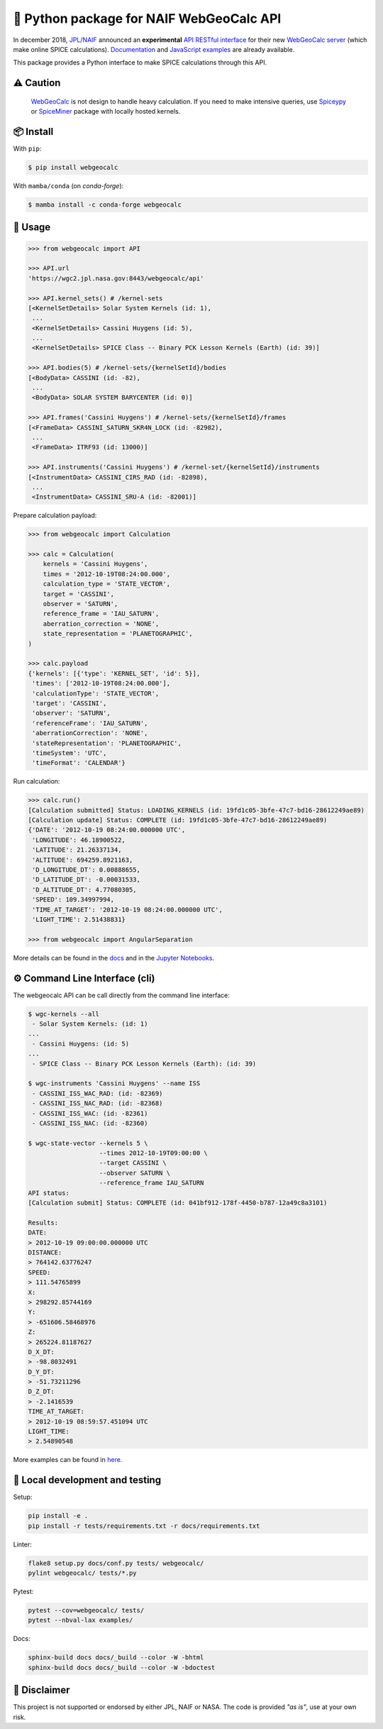 🐍 Python package for NAIF WebGeoCalc API
=========================================

|Docs| |Build| |Coverage| |CodeFactor|

|PyPI|  |Conda-Forge|  |Python| |Version| |Status|

|DOI| |License|

|Examples|

.. |Docs| image:: https://img.shields.io/readthedocs/webgeocalc.svg?label=Docs&logo=read-the-docs&logoColor=white
        :target: https://webgeocalc.readthedocs.io/
.. |Build| image:: https://github.com/seignovert/python-webgeocalc/workflows/Continuous%20Integration/badge.svg
        :target: https://github.com/seignovert/python-webgeocalc/actions/workflows/actions.yml
.. |Coverage| image:: https://img.shields.io/codecov/c/github/seignovert/python-webgeocalc.svg?label=Codecov&logo=codecov&logoColor=white
              :target: https://codecov.io/gh/seignovert/python-webgeocalc
.. |CodeFactor| image:: https://www.codefactor.io/repository/github/seignovert/python-webgeocalc/badge/main
                :target: https://www.codefactor.io/repository/github/seignovert/python-webgeocalc/overview/main
.. |PyPI| image:: https://img.shields.io/badge/PyPI-webgeocalc-blue.svg?logo=python&logoColor=white
        :target: https://pypi.org/project/webgeocalc
.. |Conda-Forge| image:: https://img.shields.io/badge/conda--forge-webgeocalc-blue.svg?logo=condaforge&logoColor=white
        :target: https://anaconda.org/conda-forge/webgeocalc
.. |Python| image:: https://img.shields.io/pypi/pyversions/webgeocalc.svg?label=Python
        :target: https://pypi.org/project/webgeocalc
.. |Version| image:: https://img.shields.io/pypi/v/webgeocalc.svg?label=Version
        :target: https://pypi.org/project/webgeocalc
.. |Status| image:: https://img.shields.io/pypi/status/webgeocalc.svg?label=Status
        :target: https://pypi.org/project/webgeocalc
.. |DOI| image:: https://zenodo.org/badge/165558532.svg
        :target: https://zenodo.org/badge/latestdoi/165558532
.. |License| image:: https://img.shields.io/github/license/seignovert/python-webgeocalc.svg?label=License
             :target: https://github.com/seignovert/python-webgeocalc/
.. |Examples| image:: https://img.shields.io/badge/Jupyter%20Notebook-examples-blue.svg?logo=jupyter&logoColor=orange
        :target: https://nbviewer.jupyter.org/github/seignovert/python-webgeocalc/blob/main/examples/api.ipynb


In december 2018, `JPL/NAIF`_ announced an **experimental**
`API RESTful interface`_ for their new `WebGeoCalc server`_
(which make online SPICE calculations).
Documentation_ and `JavaScript examples`_ are already available.

This package provides a Python interface to make SPICE
calculations through this API.

.. _`JPL/NAIF`: https://naif.jpl.nasa.gov/naif/webgeocalc.html
.. _`API RESTful interface`: https://naif.jpl.nasa.gov/naif/WebGeocalc_announcement.pdf
.. _`WebGeoCalc server`: https://wgc2.jpl.nasa.gov:8443/webgeocalc
.. _Documentation: https://wgc2.jpl.nasa.gov:8443/webgeocalc/documents/api-info.html
.. _`JavaScript examples`: https://wgc2.jpl.nasa.gov:8443/webgeocalc/example/perform-calculation.html

⚠️ Caution
----------

    `WebGeoCalc`_ is not design to handle heavy calculation.
    If you need to make intensive queries, use `Spiceypy`_ or `SpiceMiner`_
    package with locally hosted kernels.

.. _`WebGeoCalc`: https://wgc.jpl.nasa.gov:8443/webgeocalc
.. _`Spiceypy`: https://github.com/AndrewAnnex/Spiceypy
.. _`SpiceMiner`: https://github.com/DaRasch/spiceminer


📦 Install
----------
With ``pip``:

.. code:: bash

    $ pip install webgeocalc

With ``mamba/conda`` (on `conda-forge`):

.. code:: bash

    $ mamba install -c conda-forge webgeocalc


🚀 Usage
--------

.. code:: python

    >>> from webgeocalc import API

    >>> API.url
    'https://wgc2.jpl.nasa.gov:8443/webgeocalc/api'

    >>> API.kernel_sets() # /kernel-sets
    [<KernelSetDetails> Solar System Kernels (id: 1),
     ...
     <KernelSetDetails> Cassini Huygens (id: 5),
     ...
     <KernelSetDetails> SPICE Class -- Binary PCK Lesson Kernels (Earth) (id: 39)]

    >>> API.bodies(5) # /kernel-sets/{kernelSetId}/bodies
    [<BodyData> CASSINI (id: -82),
     ...
     <BodyData> SOLAR SYSTEM BARYCENTER (id: 0)]

    >>> API.frames('Cassini Huygens') # /kernel-sets/{kernelSetId}/frames
    [<FrameData> CASSINI_SATURN_SKR4N_LOCK (id: -82982),
     ...
     <FrameData> ITRF93 (id: 13000)]

    >>> API.instruments('Cassini Huygens') # /kernel-set/{kernelSetId}/instruments
    [<InstrumentData> CASSINI_CIRS_RAD (id: -82898),
     ...
     <InstrumentData> CASSINI_SRU-A (id: -82001)]


Prepare calculation payload:

.. code:: python

    >>> from webgeocalc import Calculation

    >>> calc = Calculation(
        kernels = 'Cassini Huygens',
        times = '2012-10-19T08:24:00.000',
        calculation_type = 'STATE_VECTOR',
        target = 'CASSINI',
        observer = 'SATURN',
        reference_frame = 'IAU_SATURN',
        aberration_correction = 'NONE',
        state_representation = 'PLANETOGRAPHIC',
    )

    >>> calc.payload
    {'kernels': [{'type': 'KERNEL_SET', 'id': 5}],
     'times': ['2012-10-19T08:24:00.000'],
     'calculationType': 'STATE_VECTOR',
     'target': 'CASSINI',
     'observer': 'SATURN',
     'referenceFrame': 'IAU_SATURN',
     'aberrationCorrection': 'NONE',
     'stateRepresentation': 'PLANETOGRAPHIC',
     'timeSystem': 'UTC',
     'timeFormat': 'CALENDAR'}

Run calculation:

.. code:: python

    >>> calc.run()
    [Calculation submitted] Status: LOADING_KERNELS (id: 19fd1c05-3bfe-47c7-bd16-28612249ae89)
    [Calculation update] Status: COMPLETE (id: 19fd1c05-3bfe-47c7-bd16-28612249ae89)
    {'DATE': '2012-10-19 08:24:00.000000 UTC',
     'LONGITUDE': 46.18900522,
     'LATITUDE': 21.26337134,
     'ALTITUDE': 694259.8921163,
     'D_LONGITUDE_DT': 0.00888655,
     'D_LATITUDE_DT': -0.00031533,
     'D_ALTITUDE_DT': 4.77080305,
     'SPEED': 109.34997994,
     'TIME_AT_TARGET': '2012-10-19 08:24:00.000000 UTC',
     'LIGHT_TIME': 2.51438831}

    >>> from webgeocalc import AngularSeparation

More details can be found in the `docs`_ and in the `Jupyter Notebooks`_.

.. _`docs`: https://webgeocalc.readthedocs.io/en/stable/calculation.html
.. _`Jupyter Notebooks`: https://nbviewer.jupyter.org/github/seignovert/python-webgeocalc/blob/main/examples/calculation.ipynb


⚙️ Command Line Interface (cli)
-------------------------------

The webgeocalc API can be call directly from the command line interface:

.. code:: bash

    $ wgc-kernels --all
     - Solar System Kernels: (id: 1)
    ...
     - Cassini Huygens: (id: 5)
    ...
     - SPICE Class -- Binary PCK Lesson Kernels (Earth): (id: 39)

    $ wgc-instruments 'Cassini Huygens' --name ISS
     - CASSINI_ISS_WAC_RAD: (id: -82369)
     - CASSINI_ISS_NAC_RAD: (id: -82368)
     - CASSINI_ISS_WAC: (id: -82361)
     - CASSINI_ISS_NAC: (id: -82360)

    $ wgc-state-vector --kernels 5 \
                       --times 2012-10-19T09:00:00 \
                       --target CASSINI \
                       --observer SATURN \
                       --reference_frame IAU_SATURN
    API status:
    [Calculation submit] Status: COMPLETE (id: 041bf912-178f-4450-b787-12a49c8a3101)

    Results:
    DATE:
    > 2012-10-19 09:00:00.000000 UTC
    DISTANCE:
    > 764142.63776247
    SPEED:
    > 111.54765899
    X:
    > 298292.85744169
    Y:
    > -651606.58468976
    Z:
    > 265224.81187627
    D_X_DT:
    > -98.8032491
    D_Y_DT:
    > -51.73211296
    D_Z_DT:
    > -2.1416539
    TIME_AT_TARGET:
    > 2012-10-19 08:59:57.451094 UTC
    LIGHT_TIME:
    > 2.54890548

More examples can be found in here_.

.. _here: https://webgeocalc.readthedocs.io/en/stable/cli.html


🧪 Local development and testing
--------------------------------

Setup:

.. code:: bash

    pip install -e .
    pip install -r tests/requirements.txt -r docs/requirements.txt

Linter:

.. code:: bash

    flake8 setup.py docs/conf.py tests/ webgeocalc/
    pylint webgeocalc/ tests/*.py

Pytest:

.. code:: bash

    pytest --cov=webgeocalc/ tests/
    pytest --nbval-lax examples/

Docs:

.. code:: bash

    sphinx-build docs docs/_build --color -W -bhtml
    sphinx-build docs docs/_build --color -W -bdoctest


📣 Disclaimer
-------------

This project is not supported or endorsed by either JPL, NAIF or NASA.
The code is provided *"as is"*, use at your own risk.

